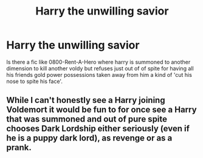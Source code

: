 #+TITLE: Harry the unwilling savior

* Harry the unwilling savior
:PROPERTIES:
:Author: TechnicalDoughnut8
:Score: 11
:DateUnix: 1597375550.0
:DateShort: 2020-Aug-14
:FlairText: Request
:END:
Is there a fic like 0800-Rent-A-Hero where harry is summoned to another dimension to kill another voldy but refuses just out of of spite for having all his friends gold power possessions taken away from him a kind of 'cut his nose to spite his face'.


** While I can't honestly see a Harry joining Voldemort it would be fun to for once see a Harry that was summoned and out of pure spite chooses Dark Lordship either seriously (even if he is a puppy dark lord), as revenge or as a prank.
:PROPERTIES:
:Author: JOKERRule
:Score: 1
:DateUnix: 1597440910.0
:DateShort: 2020-Aug-15
:END:

